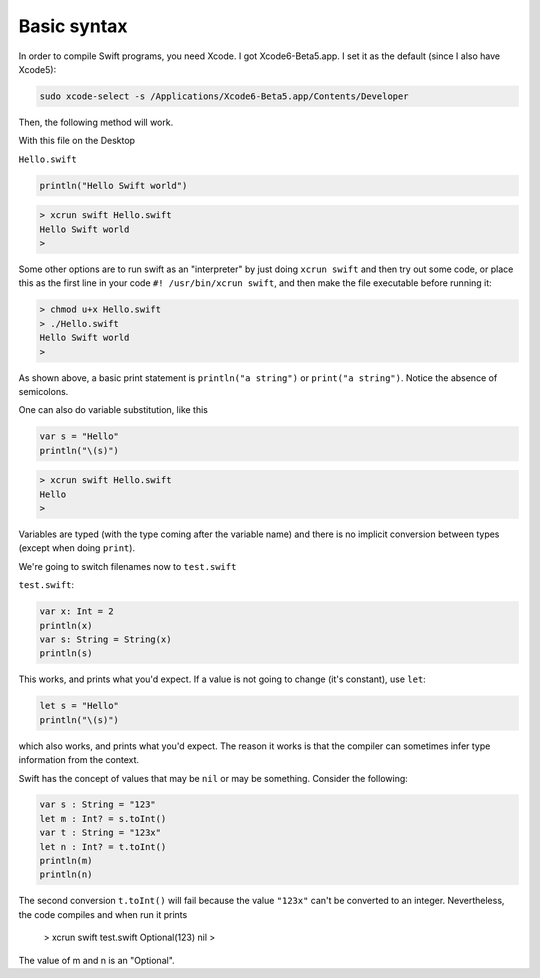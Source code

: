 .. _basic:

############
Basic syntax
############

In order to compile Swift programs, you need Xcode.  I got Xcode6-Beta5.app.  I set it as the default (since I also have Xcode5):

.. sourcecode:: bash

    sudo xcode-select -s /Applications/Xcode6-Beta5.app/Contents/Developer
    
Then, the following method will work.  

With this file on the Desktop

``Hello.swift``

.. sourcecode:: bash

    println("Hello Swift world")

.. sourcecode:: bash

    > xcrun swift Hello.swift
    Hello Swift world
    >

Some other options are to run swift as an "interpreter" by just doing ``xcrun swift`` and then try out some code, or place this as the first line in your code ``#! /usr/bin/xcrun swift``, and then make the file executable before running it:

.. sourcecode:: bash

    > chmod u+x Hello.swift
    > ./Hello.swift 
    Hello Swift world
    >

As shown above, a basic print statement is ``println("a string")`` or ``print("a string")``.  Notice the absence of semicolons.

One can also do variable substitution, like this

.. sourcecode:: bash

    var s = "Hello"
    println("\(s)")

.. sourcecode:: bash

    > xcrun swift Hello.swift 
    Hello
    >

Variables are typed (with the type coming after the variable name) and there is no implicit conversion between types (except when doing ``print``).  

We're going to switch filenames now to ``test.swift``

``test.swift``:

.. sourcecode:: bash

    var x: Int = 2
    println(x)
    var s: String = String(x)
    println(s)
    
This works, and prints what you'd expect.  If a value is not going to change (it's constant), use ``let``:

.. sourcecode:: bash

    let s = "Hello"
    println("\(s)")

which also works, and prints what you'd expect.  The reason it works is that the compiler can sometimes infer type information from the context.

Swift has the concept of values that may be ``nil`` or may be something.  Consider the following:

.. sourcecode:: bash

    var s : String = "123"
    let m : Int? = s.toInt()
    var t : String = "123x"
    let n : Int? = t.toInt()
    println(m)
    println(n)

The second conversion ``t.toInt()`` will fail because the value ``"123x"`` can't be converted to an integer.  Nevertheless, the code compiles and when run it prints

    > xcrun swift test.swift 
    Optional(123)
    nil
    >

The value of m and n is an "Optional".

.. sourcecode:: bash

